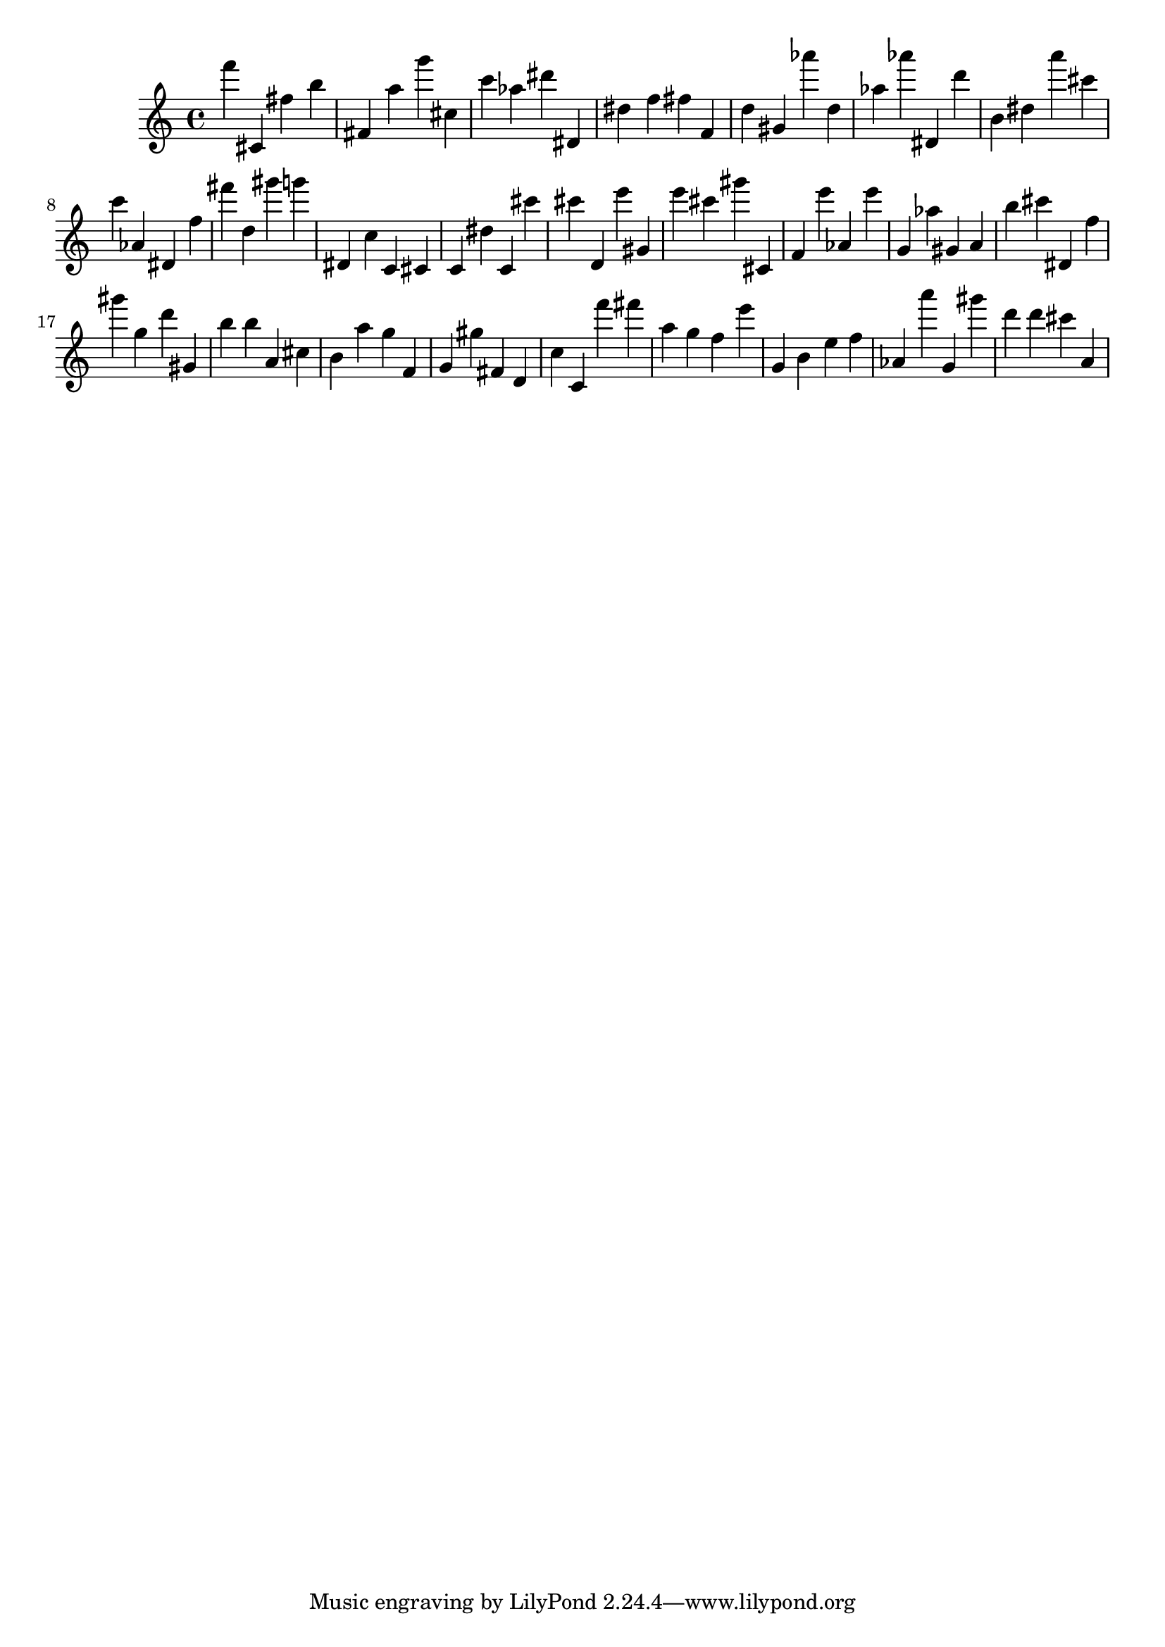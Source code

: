 \version "2.18.2"

\score {

{

\clef treble
f''' cis' fis'' b'' fis' a'' g''' cis'' c''' as'' dis''' dis' dis'' f'' fis'' f' d'' gis' as''' d'' as'' as''' dis' d''' b' dis'' a''' cis''' c''' as' dis' f'' fis''' d'' gis''' g''' dis' c'' c' cis' c' dis'' c' cis''' cis''' d' e''' gis' e''' cis''' gis''' cis' f' e''' as' e''' g' as'' gis' a' b'' cis''' dis' f'' gis''' g'' d''' gis' b'' b'' a' cis'' b' a'' g'' f' g' gis'' fis' d' c'' c' f''' fis''' a'' g'' f'' e''' g' b' e'' f'' as' a''' g' gis''' d''' d''' cis''' a' 
}

 \midi { }
 \layout { }
}
